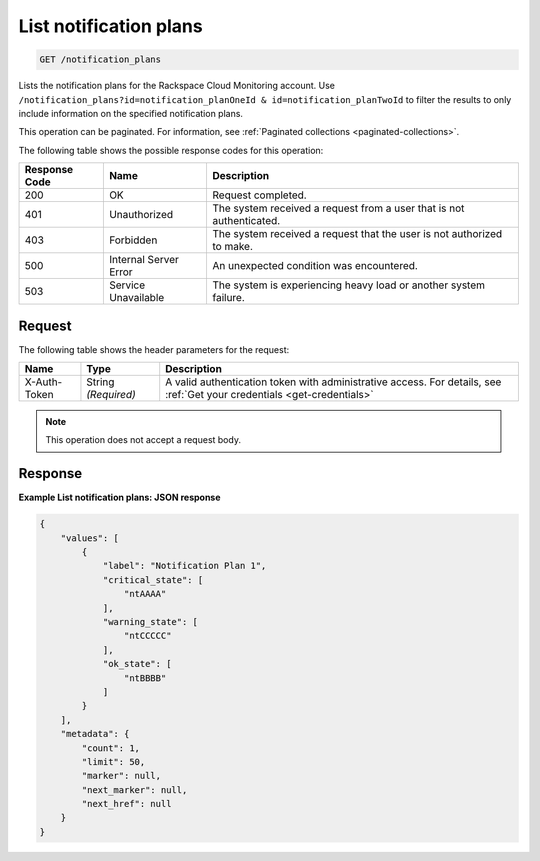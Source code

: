 .. _list-notification-plans:

List notification plans
~~~~~~~~~~~~~~~~~~~~~~~
.. code::

    GET /notification_plans

Lists the notification plans for the Rackspace Cloud Monitoring account.
Use ``/notification_plans?id=notification_planOneId & id=notification_planTwoId``
to filter the results to only include information on the specified
notification plans.

This operation can be paginated. For information,
see :ref:`Paginated collections <paginated-collections>`.

The following table shows the possible response codes for this operation:

+--------------------------+-------------------------+-------------------------+
|Response Code             |Name                     |Description              |
+==========================+=========================+=========================+
|200                       |OK                       |Request completed.       |
+--------------------------+-------------------------+-------------------------+
|401                       |Unauthorized             |The system received a    |
|                          |                         |request from a user that |
|                          |                         |is not authenticated.    |
+--------------------------+-------------------------+-------------------------+
|403                       |Forbidden                |The system received a    |
|                          |                         |request that the user is |
|                          |                         |not authorized to make.  |
+--------------------------+-------------------------+-------------------------+
|500                       |Internal Server Error    |An unexpected condition  |
|                          |                         |was encountered.         |
+--------------------------+-------------------------+-------------------------+
|503                       |Service Unavailable      |The system is            |
|                          |                         |experiencing heavy load  |
|                          |                         |or another system        |
|                          |                         |failure.                 |
+--------------------------+-------------------------+-------------------------+

Request
-------

The following table shows the header parameters for the request:

+-----------------+----------------+-----------------------------------------------+
|Name             |Type            |Description                                    |
+=================+================+===============================================+
|X-Auth-Token     |String          |A valid authentication token with              |
|                 |*(Required)*    |administrative access. For details, see        |
|                 |                |:ref:`Get your credentials <get-credentials>`  |
+-----------------+----------------+-----------------------------------------------+


.. note:: This operation does not accept a request body.

Response
--------

**Example List notification plans: JSON response**

.. code::

   {
       "values": [
           {
               "label": "Notification Plan 1",
               "critical_state": [
                   "ntAAAA"
               ],
               "warning_state": [
                   "ntCCCCC"
               ],
               "ok_state": [
                   "ntBBBB"
               ]
           }
       ],
       "metadata": {
           "count": 1,
           "limit": 50,
           "marker": null,
           "next_marker": null,
           "next_href": null
       }
   }
